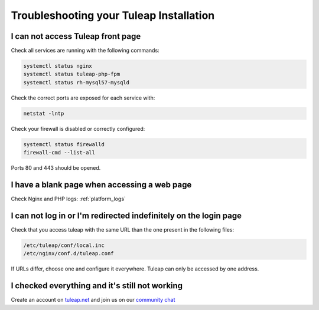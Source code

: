 Troubleshooting your Tuleap Installation
========================================


.. _FAQ_Timeout_URL:

I can not access Tuleap front page
----------------------------------

Check all services are running with the following commands:


.. code-block:: bash

    systemctl status nginx
    systemctl status tuleap-php-fpm
    systemctl status rh-mysql57-mysqld


Check the correct ports are exposed for each service with:

.. code-block:: bash

    netstat -lntp


Check your firewall is disabled or correctly configured:

.. code-block:: bash

    systemctl status firewalld
    firewall-cmd --list-all


Ports 80 and 443 should be opened.


.. _FAQ_Blank_Page:

I have a blank page when accessing a web page
---------------------------------------------

Check Nginx and PHP logs: :ref:`platform_logs`


.. _FAQ_Cannot_Connect:

I can not log in or I'm redirected indefinitely on the login page
-----------------------------------------------------------------

Check that you access tuleap with the same URL than the one present in the following files:

.. code-block:: bash
    
    /etc/tuleap/conf/local.inc
    /etc/nginx/conf.d/tuleap.conf

If URLs differ, choose one and configure it everywhere. Tuleap can only be accessed by one address.



I checked everything and it's still not working
-----------------------------------------------

Create an account on `tuleap.net <https://tuleap.net>`_ and join us on our `community chat <https://chat.tuleap.org>`_

